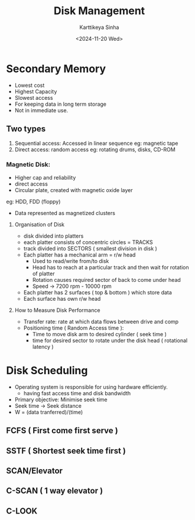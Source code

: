 #+title: Disk Management
#+author: Karttikeya Sinha
#+date: <2024-11-20 Wed>
#+description: Disk Management OS lect

* Secondary Memory
- Lowest cost
- Highest Capacity
- Slowest access
- For keeping data in long term storage
- Not in immediate use.

** Two types
1. Sequential access: Accessed in linear sequence
   eg: magnetic tape
2. Direct access: random access
   eg: rotating drums, disks, CD-ROM

*** Magnetic Disk:
- Higher cap and reliability
- direct access
- Circular plate, created with magnetic oxide layer
eg: HDD, FDD (floppy)
- Data represented as magnetized clusters

**** Organisation of Disk
- disk divided into platters
- each platter consists of concentric circles = TRACKS
- track divided into SECTORS ( smallest division in disk )
- Each platter has a mechanical arm = r/w head
  * Used to read/write from/to disk
  * Head has to reach at a particular track and then wait for rotation of platter
  * Rotation causes required sector of back to come under head
  * Speed -> 7200 rpm - 10000 rpm
- Each platter has 2 surfaces ( top & bottom ) which store data
- Each surface has own r/w head
**** How to Measure Disk Performance
- Transfer rate: rate at which data flows between drive and comp
- Positioning time ( Random Access time ):
  * Time to move disk arm to desired cylinder ( seek time )
  * time for desired sector to rotate under the disk head ( rotational latency )

* Disk Scheduling
- Operating system is responsible for using hardware efficiently.
  - having fast access time and disk bandwidth
- Primary objective: Minimise seek time
- Seek time -> Seek distance
- W = (data tranferred)/(time)
** FCFS ( First come first serve )
** SSTF ( Shortest seek time first )
** SCAN/Elevator
** C-SCAN ( 1 way elevator )
** C-LOOK
